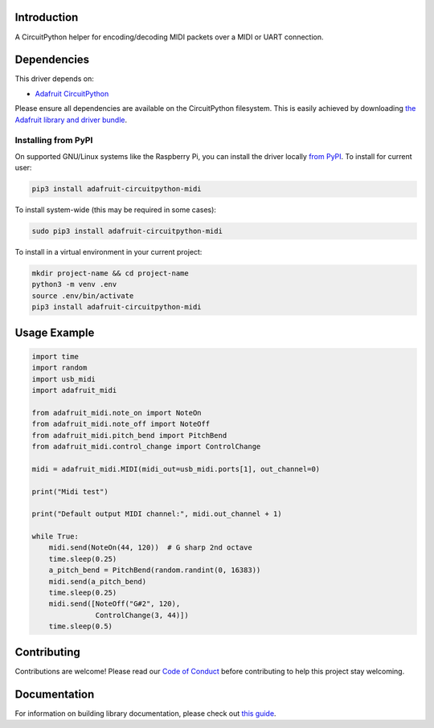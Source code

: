 Introduction
============

.. image:: https://readthedocs.org/projects/adafruit-circuitpython-midi/badge/?version=latest
    :target: https://circuitpython.readthedocs.io/projects/midi/en/latest/
    :alt: Documentation Status

.. image:: https://img.shields.io/discord/327254708534116352.svg
    :target: https://adafru.it/discord
    :alt: Discord

.. image:: https://github.com/adafruit/Adafruit_CircuitPython_MIDI/workflows/Build%20CI/badge.svg
    :target: https://github.com/adafruit/Adafruit_CircuitPython_MIDI/actions/
    :alt: Build Status

A CircuitPython helper for encoding/decoding MIDI packets over a MIDI or UART connection.


Dependencies
=============
This driver depends on:

* `Adafruit CircuitPython <https://github.com/adafruit/circuitpython>`_

Please ensure all dependencies are available on the CircuitPython filesystem.
This is easily achieved by downloading
`the Adafruit library and driver bundle <https://github.com/adafruit/Adafruit_CircuitPython_Bundle>`_.

Installing from PyPI
--------------------

On supported GNU/Linux systems like the Raspberry Pi, you can install the driver locally `from
PyPI <https://pypi.org/project/adafruit-circuitpython-midi/>`_. To install for current user:

.. code-block:: shell

    pip3 install adafruit-circuitpython-midi

To install system-wide (this may be required in some cases):

.. code-block:: shell

    sudo pip3 install adafruit-circuitpython-midi

To install in a virtual environment in your current project:

.. code-block:: shell

    mkdir project-name && cd project-name
    python3 -m venv .env
    source .env/bin/activate
    pip3 install adafruit-circuitpython-midi

Usage Example
=============

.. code-block:: python

    import time
    import random
    import usb_midi
    import adafruit_midi

    from adafruit_midi.note_on import NoteOn
    from adafruit_midi.note_off import NoteOff
    from adafruit_midi.pitch_bend import PitchBend
    from adafruit_midi.control_change import ControlChange

    midi = adafruit_midi.MIDI(midi_out=usb_midi.ports[1], out_channel=0)

    print("Midi test")

    print("Default output MIDI channel:", midi.out_channel + 1)

    while True:
        midi.send(NoteOn(44, 120))  # G sharp 2nd octave
        time.sleep(0.25)
        a_pitch_bend = PitchBend(random.randint(0, 16383))
        midi.send(a_pitch_bend)
        time.sleep(0.25)
        midi.send([NoteOff("G#2", 120),
                   ControlChange(3, 44)])
        time.sleep(0.5)


Contributing
============

Contributions are welcome! Please read our `Code of Conduct
<https://github.com/adafruit/Adafruit_CircuitPython_MIDI/blob/main/CODE_OF_CONDUCT.md>`_
before contributing to help this project stay welcoming.

Documentation
=============

For information on building library documentation, please check out `this guide <https://learn.adafruit.com/creating-and-sharing-a-circuitpython-library/sharing-our-docs-on-readthedocs#sphinx-5-1>`_.
